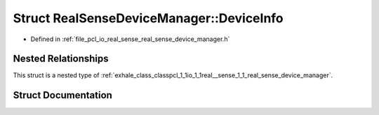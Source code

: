 .. _exhale_struct_structpcl_1_1io_1_1real__sense_1_1_real_sense_device_manager_1_1_device_info:

Struct RealSenseDeviceManager::DeviceInfo
=========================================

- Defined in :ref:`file_pcl_io_real_sense_real_sense_device_manager.h`


Nested Relationships
--------------------

This struct is a nested type of :ref:`exhale_class_classpcl_1_1io_1_1real__sense_1_1_real_sense_device_manager`.


Struct Documentation
--------------------


.. doxygenstruct:: pcl::io::real_sense::RealSenseDeviceManager::DeviceInfo
   :members:
   :protected-members:
   :undoc-members: